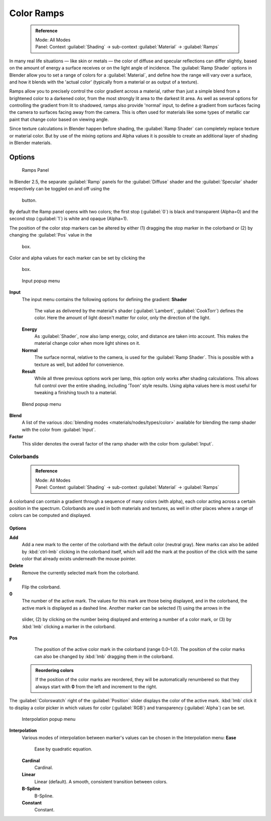 


Color Ramps
===========


 .. admonition:: Reference
   :class: refbox

   | Mode:     All Modes
   | Panel:    Context :guilabel:`Shading` → sub-context :guilabel:`Material` → :guilabel:`Ramps`


In many real life situations — like skin or metals —
the color of diffuse and specular reflections can differ slightly,
based on the amount of energy a surface receives or on the light angle of incidence. The
:guilabel:`Ramp Shader` options in Blender allow you to set a range of colors for a
:guilabel:`Material`\ , and define how the range will vary over a surface,
and how it blends with the 'actual color'
(typically from a material or as output of a texture).

Ramps allow you to precisely control the color gradient across a material,
rather than just a simple blend from a brightened color to a darkened color,
from the most strongly lit area to the darkest lit area.
As well as several options for controlling the gradient from lit to shadowed,
ramps also provide 'normal' input,
to define a gradient from surfaces facing the camera to surfaces facing away from the camera.
This is often used for materials like some types of metallic car paint that change color based
on viewing angle.

Since texture calculations in Blender happen before shading,
the :guilabel:`Ramp Shader` can completely replace texture or material color. But by use of
the mixing options and Alpha values it is possible to create an additional layer of shading in
Blender materials.


Options
~~~~~~~


.. figure:: /images/Manual-2.5-Material-RampsPanel.jpg

   Ramps Panel


In Blender 2.5, the separate :guilabel:`Ramp` panels for the :guilabel:`Diffuse` shader and the :guilabel:`Specular` shader respectively can be toggled on and off using the

.. figure:: /images/Manual-2.5-Material-RampsButton.jpg


 button.

By default the Ramp panel opens with two colors; the first stop (\ :guilabel:`0`\ )
is black and transparent (Alpha=0) and the second stop (\ :guilabel:`1`\ ) is white and opaque
(Alpha=1).

The position of the color stop markers can be altered by either (1) dragging the stop marker in the colorband or (2) by changing the :guilabel:`Pos` value in the

.. figure:: /images/Manual-2.5-Material-Ramps-StopPos.jpg


 box.

Color and alpha values for each marker can be set by clicking the

.. figure:: /images/Manual-2.5-Material-Ramps-ColorAlpha.jpg


 box.


.. figure:: /images/Manual-2.5-Material-Ramps-Input.jpg

   Input popup menu


**Input**
   The input menu contains the following options for defining the gradient:
   **Shader**
      The value as delivered by the material's shader (\ :guilabel:`Lambert`\ , :guilabel:`CookTorr`\ ) defines the color.  Here the amount of light doesn't matter for color, only the direction of the light.
   **Energy**
      As :guilabel:`Shader`\ , now also lamp energy, color, and distance are taken into account.  This makes the material change color when more light shines on it.
   **Normal**
      The surface normal, relative to the camera, is used for the :guilabel:`Ramp Shader`\ .  This is possible with a texture as well, but added for convenience.
   **Result**
      While all three previous options work per lamp, this option only works after shading calculations.  This allows full control over the entire shading, including 'Toon' style results.  Using alpha values here is most useful for tweaking a finishing touch to a material.


.. figure:: /images/Manual-2.5-Material-Ramps-BlendMenu.jpg

   Blend popup menu


**Blend**
   A list of the various :doc:`blending modes <materials/nodes/types/color>` available for blending the ramp shader with the color from :guilabel:`Input`\ .


**Factor**
   This slider denotes the overall factor of the ramp shader with the color from :guilabel:`Input`\ .


Colorbands
----------


 .. admonition:: Reference
   :class: refbox

   | Mode:     All Modes
   | Panel:    Context :guilabel:`Shading` → sub-context :guilabel:`Material` → :guilabel:`Ramps`


A colorband can contain a gradient through a sequence of many colors (with alpha),
each color acting across a certain position in the spectrum.
Colorbands are used in both materials and textures,
as well in other places where a range of colors can be computed and displayed.


Options
_______

**Add**
   Add a new mark to the center of the colorband with the default color (neutral gray).  New marks can also be added by :kbd:`ctrl-lmb` clicking in the colorband itself, which will add the mark at the position of the click with the same color that already exists underneath the mouse pointer.
**Delete**
   Remove the currently selected mark from the colorband.
**F**
   Flip the colorband.
**0**
   The number of the active mark.  The values for this mark are those being displayed, and in the colorband, the active mark is displayed as a dashed line.  Another marker can be selected (1) using the arrows in the

.. figure:: /images/Manual-2.5-Material-Ramps-MarkerSelectSlider.jpg


 slider, (2) by clicking on the number being displayed and entering a number of a color mark, or (3) by :kbd:`lmb` clicking a marker in the colorband.

**Pos**
   The position of the active color mark in the colorband (range 0.0–1.0).  The position of the color marks can also be changed by :kbd:`lmb` dragging them in the colorband.


 .. admonition:: Reordering colors
   :class: note

   If the position of the color marks are reordered, they will be automatically renumbered so that they always start with **0** from the left and increment to the right.


The :guilabel:`Colorswatch` right of the :guilabel:`Position` slider displays the color of the
active mark.  :kbd:`lmb` click it to display a color picker in which values for color
(\ :guilabel:`RGB`\ ) and transparency (\ :guilabel:`Alpha`\ ) can be set.


.. figure:: /images/Manual-2.5-Material-Ramps-InterpolationMenu.jpg

   Interpolation popup menu


**Interpolation**
   Various modes of interpolation between marker's values can be chosen in the Interpolation menu:
   **Ease**
      Ease by quadratic equation.
   **Cardinal**
      Cardinal.
   **Linear**
      Linear (default).  A smooth, consistent transition between colors.
   **B-Spline**
      B-Spline.
   **Constant**
      Constant.


